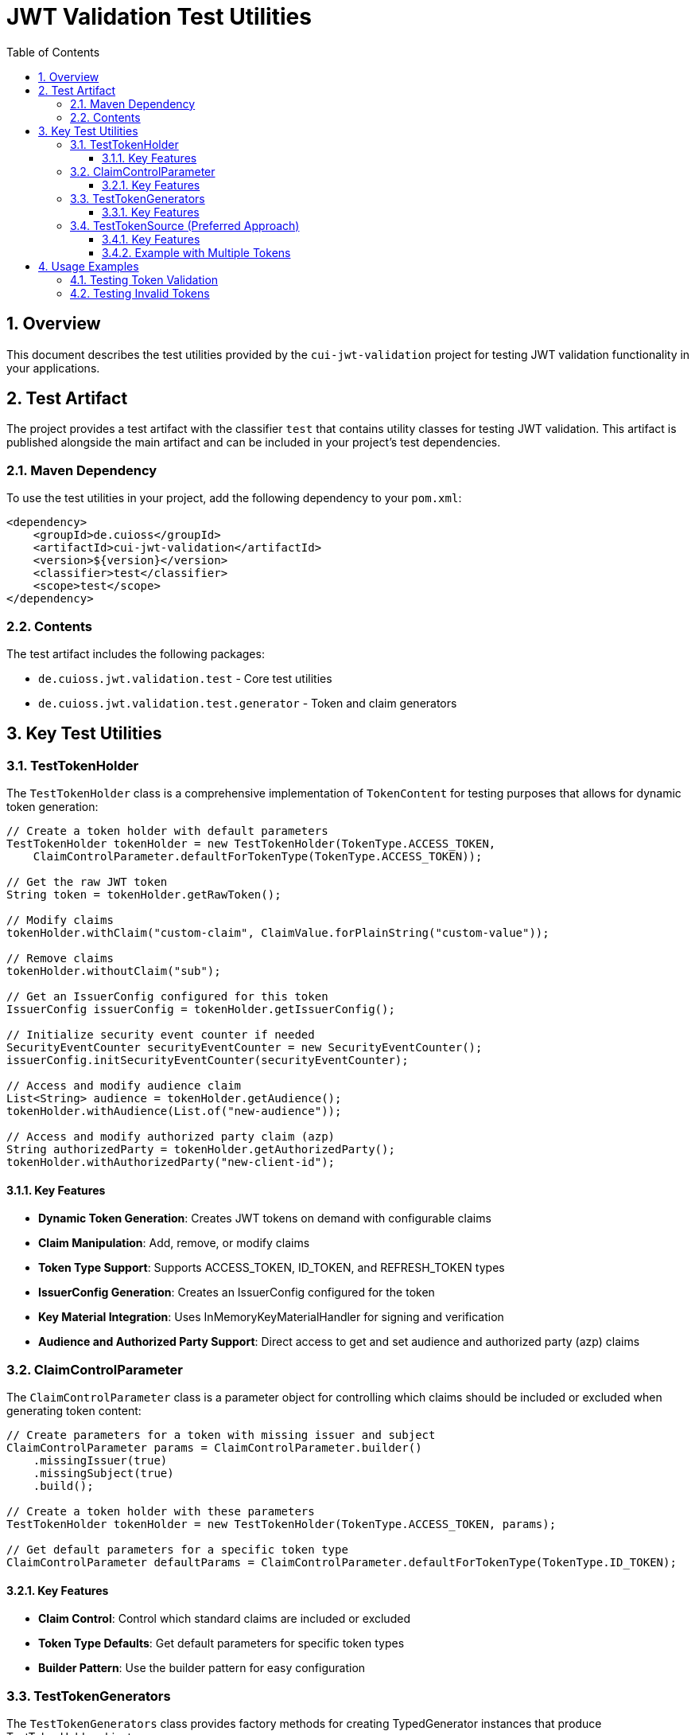= JWT Validation Test Utilities
:doctype: book
:toc: left
:toclevels: 3
:sectnums:
:sectnumlevels: 3
:icons: font

== Overview

This document describes the test utilities provided by the `cui-jwt-validation` project for testing JWT validation functionality in your applications.

== Test Artifact

The project provides a test artifact with the classifier `test` that contains utility classes for testing JWT validation. This artifact is published alongside the main artifact and can be included in your project's test dependencies.

=== Maven Dependency

To use the test utilities in your project, add the following dependency to your `pom.xml`:

[source,xml]
----
<dependency>
    <groupId>de.cuioss</groupId>
    <artifactId>cui-jwt-validation</artifactId>
    <version>${version}</version>
    <classifier>test</classifier>
    <scope>test</scope>
</dependency>
----

=== Contents

The test artifact includes the following packages:

* `de.cuioss.jwt.validation.test` - Core test utilities
* `de.cuioss.jwt.validation.test.generator` - Token and claim generators

== Key Test Utilities

=== TestTokenHolder

The `TestTokenHolder` class is a comprehensive implementation of `TokenContent` for testing purposes that allows for dynamic token generation:

[source,java]
----
// Create a token holder with default parameters
TestTokenHolder tokenHolder = new TestTokenHolder(TokenType.ACCESS_TOKEN, 
    ClaimControlParameter.defaultForTokenType(TokenType.ACCESS_TOKEN));

// Get the raw JWT token
String token = tokenHolder.getRawToken();

// Modify claims
tokenHolder.withClaim("custom-claim", ClaimValue.forPlainString("custom-value"));

// Remove claims
tokenHolder.withoutClaim("sub");

// Get an IssuerConfig configured for this token
IssuerConfig issuerConfig = tokenHolder.getIssuerConfig();

// Initialize security event counter if needed
SecurityEventCounter securityEventCounter = new SecurityEventCounter();
issuerConfig.initSecurityEventCounter(securityEventCounter);

// Access and modify audience claim
List<String> audience = tokenHolder.getAudience();
tokenHolder.withAudience(List.of("new-audience"));

// Access and modify authorized party claim (azp)
String authorizedParty = tokenHolder.getAuthorizedParty();
tokenHolder.withAuthorizedParty("new-client-id");
----

==== Key Features

* *Dynamic Token Generation*: Creates JWT tokens on demand with configurable claims
* *Claim Manipulation*: Add, remove, or modify claims
* *Token Type Support*: Supports ACCESS_TOKEN, ID_TOKEN, and REFRESH_TOKEN types
* *IssuerConfig Generation*: Creates an IssuerConfig configured for the token
* *Key Material Integration*: Uses InMemoryKeyMaterialHandler for signing and verification
* *Audience and Authorized Party Support*: Direct access to get and set audience and authorized party (azp) claims

=== ClaimControlParameter

The `ClaimControlParameter` class is a parameter object for controlling which claims should be included or excluded when generating token content:

[source,java]
----
// Create parameters for a token with missing issuer and subject
ClaimControlParameter params = ClaimControlParameter.builder()
    .missingIssuer(true)
    .missingSubject(true)
    .build();

// Create a token holder with these parameters
TestTokenHolder tokenHolder = new TestTokenHolder(TokenType.ACCESS_TOKEN, params);

// Get default parameters for a specific token type
ClaimControlParameter defaultParams = ClaimControlParameter.defaultForTokenType(TokenType.ID_TOKEN);
----

==== Key Features

* *Claim Control*: Control which standard claims are included or excluded
* *Token Type Defaults*: Get default parameters for specific token types
* *Builder Pattern*: Use the builder pattern for easy configuration

=== TestTokenGenerators

The `TestTokenGenerators` class provides factory methods for creating TypedGenerator instances that produce TestTokenHolder objects:

[source,java]
----
// Get a generator for access tokens
TypedGenerator<TestTokenHolder> accessTokenGenerator = TestTokenGenerators.accessTokens();

// Generate an access token
TestTokenHolder accessToken = accessTokenGenerator.next();
String accessTokenString = accessToken.getRawToken();

// Get a generator for ID tokens
TypedGenerator<TestTokenHolder> idTokenGenerator = TestTokenGenerators.idTokens();

// Generate an ID token
TestTokenHolder idToken = idTokenGenerator.next();
String idTokenString = idToken.getRawToken();

// Get a generator for refresh tokens
TypedGenerator<TestTokenHolder> refreshTokenGenerator = TestTokenGenerators.refreshTokens();

// Generate a refresh token
TestTokenHolder refreshToken = refreshTokenGenerator.next();
String refreshTokenString = refreshToken.getRawToken();
----

==== Key Features

* *Token Type Generators*: Provides generators for ACCESS_TOKEN, ID_TOKEN, and REFRESH_TOKEN types
* *TypedGenerator Interface*: Implements the TypedGenerator interface for easy integration with testing frameworks
* *Default Parameters*: Uses default parameters for each token type

=== TestTokenSource (Preferred Approach)

The `@TestTokenSource` annotation is the preferred way to inject test tokens into parameterized tests:

[source,java]
----
@ParameterizedTest
@TestTokenSource(value = TokenType.ACCESS_TOKEN, count = 5)
@DisplayName("Test with access token")
void shouldTestWithAccessToken(TestTokenHolder tokenHolder) {
    // Given
    String token = tokenHolder.getRawToken();

    // When
    AccessTokenContent result = new TokenValidator(tokenHolder.getIssuerConfig()).createAccessToken(token);

    // Then
    assertNotNull(result, "Token should be parsed successfully");
    assertEquals(ISSUER, result.getIssuer(), "Issuer claim should match the expected value");
}
----

==== Key Features

* *JUnit 5 Integration*: Seamlessly integrates with JUnit 5 parameterized tests
* *Token Type Selection*: Specify which token type to generate (ACCESS_TOKEN, ID_TOKEN, REFRESH_TOKEN)
* *Multiple Tokens*: Generate multiple test tokens with the `count` parameter (default value of 5 is recommended for thorough testing)
* *Simplified Testing*: Eliminates boilerplate code for token generation
* *Consistent Approach*: Provides a standardized way to test with JWT tokens

==== Example with Multiple Tokens

[source,java]
----
@ParameterizedTest
@TestTokenSource(value = TokenType.ACCESS_TOKEN, count = 5)
@DisplayName("Test with multiple access tokens")
void shouldTestWithMultipleAccessTokens(TestTokenHolder tokenHolder) {
    // This test will run 5 times with different token holders

    // Given
    String token = tokenHolder.getRawToken();

    // When
    AccessTokenContent result = new TokenValidator(tokenHolder.getIssuerConfig()).createAccessToken(token);

    // Then
    assertNotNull(result, "Token should be parsed successfully");
}
----

== Usage Examples

=== Testing Token Validation

[source,java]
----
@Test
void shouldValidateToken() {
    // Arrange
    TestTokenHolder tokenHolder = TestTokenGenerators.accessTokens().next();
    String token = tokenHolder.getRawToken();

    // Act - Using the simplified approach with the new TokenValidator constructor
    AccessTokenContent result = new TokenValidator(tokenHolder.getIssuerConfig()).createAccessToken(token);

    // Assert
    assertNotNull(result);
    assertEquals(tokenHolder.getClaims().get("sub").getOriginalString(), result.getSubject());
}
----

=== Testing Invalid Tokens

[source,java]
----
@Test
void shouldRejectTokenWithMissingClaims() {
    // Arrange
    ClaimControlParameter params = ClaimControlParameter.builder()
        .missingIssuer(true)
        .build();

    TestTokenHolder tokenHolder = new TestTokenHolder(TokenType.ACCESS_TOKEN, params);
    String token = tokenHolder.getRawToken();

    // Create an IssuerConfig for validation
    IssuerConfig issuerConfig = IssuerConfig.builder()
        .issuer("Token-Test-testIssuer")
        .expectedAudience("test-client")
        .expectedClientId("test-client")
        .jwksContent(InMemoryJWKSFactory.createDefaultJwks())
        .build();

    TokenValidator validator = new TokenValidator(issuerConfig);

    // Act/Assert
    TokenValidationException exception = assertThrows(TokenValidationException.class,
        () -> validator.createAccessToken(token));

    assertEquals(SecurityEventCounter.EventType.MISSING_CLAIM, exception.getEventType());
}
----
